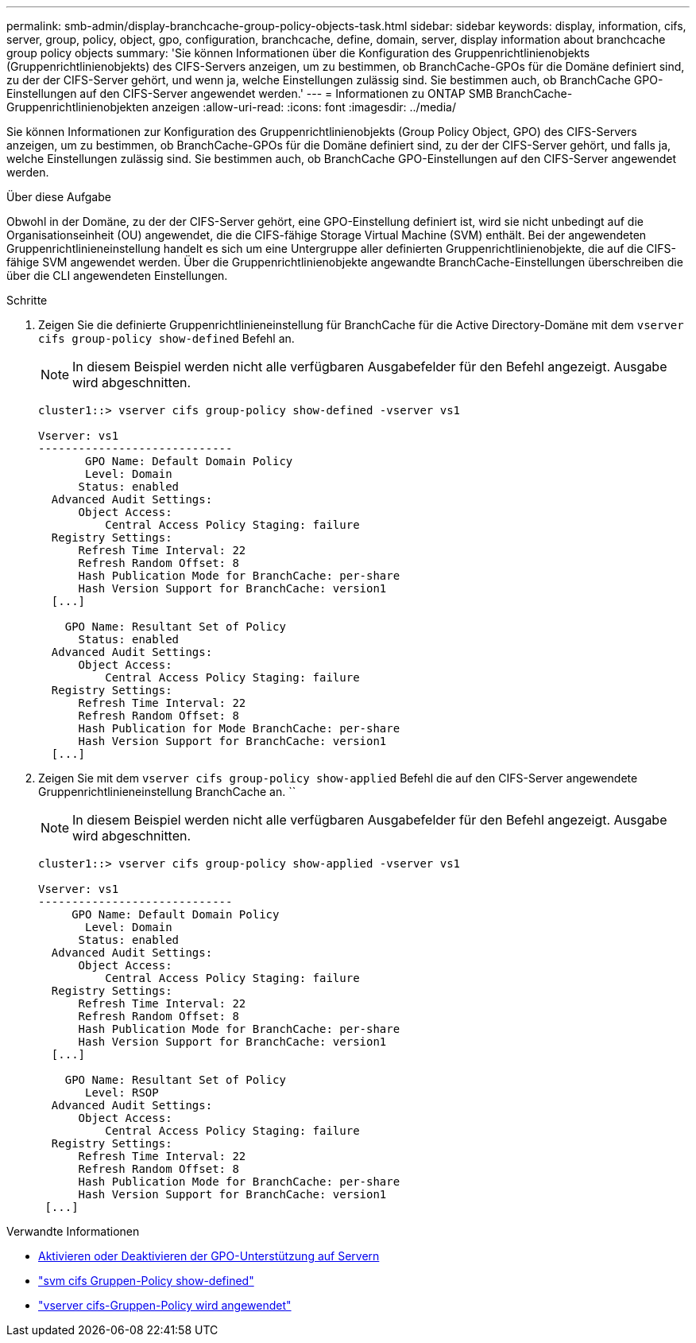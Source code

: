 ---
permalink: smb-admin/display-branchcache-group-policy-objects-task.html 
sidebar: sidebar 
keywords: display, information, cifs, server, group, policy, object, gpo, configuration, branchcache, define, domain, server, display information about branchcache group policy objects 
summary: 'Sie können Informationen über die Konfiguration des Gruppenrichtlinienobjekts (Gruppenrichtlinienobjekts) des CIFS-Servers anzeigen, um zu bestimmen, ob BranchCache-GPOs für die Domäne definiert sind, zu der der CIFS-Server gehört, und wenn ja, welche Einstellungen zulässig sind. Sie bestimmen auch, ob BranchCache GPO-Einstellungen auf den CIFS-Server angewendet werden.' 
---
= Informationen zu ONTAP SMB BranchCache-Gruppenrichtlinienobjekten anzeigen
:allow-uri-read: 
:icons: font
:imagesdir: ../media/


[role="lead"]
Sie können Informationen zur Konfiguration des Gruppenrichtlinienobjekts (Group Policy Object, GPO) des CIFS-Servers anzeigen, um zu bestimmen, ob BranchCache-GPOs für die Domäne definiert sind, zu der der CIFS-Server gehört, und falls ja, welche Einstellungen zulässig sind. Sie bestimmen auch, ob BranchCache GPO-Einstellungen auf den CIFS-Server angewendet werden.

.Über diese Aufgabe
Obwohl in der Domäne, zu der der CIFS-Server gehört, eine GPO-Einstellung definiert ist, wird sie nicht unbedingt auf die Organisationseinheit (OU) angewendet, die die CIFS-fähige Storage Virtual Machine (SVM) enthält. Bei der angewendeten Gruppenrichtlinieneinstellung handelt es sich um eine Untergruppe aller definierten Gruppenrichtlinienobjekte, die auf die CIFS-fähige SVM angewendet werden. Über die Gruppenrichtlinienobjekte angewandte BranchCache-Einstellungen überschreiben die über die CLI angewendeten Einstellungen.

.Schritte
. Zeigen Sie die definierte Gruppenrichtlinieneinstellung für BranchCache für die Active Directory-Domäne mit dem `vserver cifs group-policy show-defined` Befehl an.
+
[NOTE]
====
In diesem Beispiel werden nicht alle verfügbaren Ausgabefelder für den Befehl angezeigt. Ausgabe wird abgeschnitten.

====
+
[listing]
----
cluster1::> vserver cifs group-policy show-defined -vserver vs1

Vserver: vs1
-----------------------------
       GPO Name: Default Domain Policy
       Level: Domain
      Status: enabled
  Advanced Audit Settings:
      Object Access:
          Central Access Policy Staging: failure
  Registry Settings:
      Refresh Time Interval: 22
      Refresh Random Offset: 8
      Hash Publication Mode for BranchCache: per-share
      Hash Version Support for BranchCache: version1
  [...]

    GPO Name: Resultant Set of Policy
      Status: enabled
  Advanced Audit Settings:
      Object Access:
          Central Access Policy Staging: failure
  Registry Settings:
      Refresh Time Interval: 22
      Refresh Random Offset: 8
      Hash Publication for Mode BranchCache: per-share
      Hash Version Support for BranchCache: version1
  [...]
----
. Zeigen Sie mit dem `vserver cifs group-policy show-applied` Befehl die auf den CIFS-Server angewendete Gruppenrichtlinieneinstellung BranchCache an. ``
+
[NOTE]
====
In diesem Beispiel werden nicht alle verfügbaren Ausgabefelder für den Befehl angezeigt. Ausgabe wird abgeschnitten.

====
+
[listing]
----
cluster1::> vserver cifs group-policy show-applied -vserver vs1

Vserver: vs1
-----------------------------
     GPO Name: Default Domain Policy
       Level: Domain
      Status: enabled
  Advanced Audit Settings:
      Object Access:
          Central Access Policy Staging: failure
  Registry Settings:
      Refresh Time Interval: 22
      Refresh Random Offset: 8
      Hash Publication Mode for BranchCache: per-share
      Hash Version Support for BranchCache: version1
  [...]

    GPO Name: Resultant Set of Policy
       Level: RSOP
  Advanced Audit Settings:
      Object Access:
          Central Access Policy Staging: failure
  Registry Settings:
      Refresh Time Interval: 22
      Refresh Random Offset: 8
      Hash Publication Mode for BranchCache: per-share
      Hash Version Support for BranchCache: version1
 [...]
----


.Verwandte Informationen
* xref:enable-disable-gpo-support-task.adoc[Aktivieren oder Deaktivieren der GPO-Unterstützung auf Servern]
* link:https://docs.netapp.com/us-en/ontap-cli/vserver-cifs-group-policy-show-defined.html["svm cifs Gruppen-Policy show-defined"^]
* link:https://docs.netapp.com/us-en/ontap-cli/vserver-cifs-group-policy-show-applied.html["vserver cifs-Gruppen-Policy wird angewendet"^]

